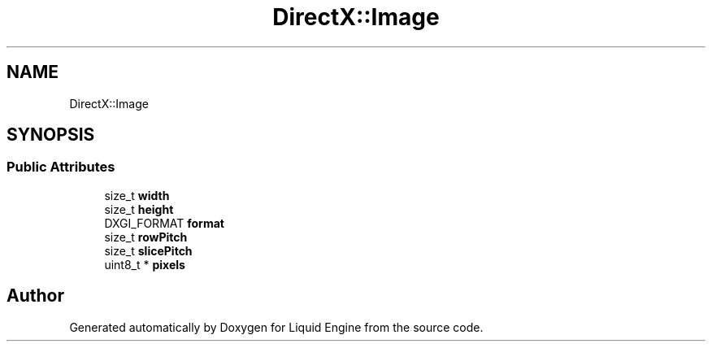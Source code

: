 .TH "DirectX::Image" 3 "Fri Aug 11 2023" "Liquid Engine" \" -*- nroff -*-
.ad l
.nh
.SH NAME
DirectX::Image
.SH SYNOPSIS
.br
.PP
.SS "Public Attributes"

.in +1c
.ti -1c
.RI "size_t \fBwidth\fP"
.br
.ti -1c
.RI "size_t \fBheight\fP"
.br
.ti -1c
.RI "DXGI_FORMAT \fBformat\fP"
.br
.ti -1c
.RI "size_t \fBrowPitch\fP"
.br
.ti -1c
.RI "size_t \fBslicePitch\fP"
.br
.ti -1c
.RI "uint8_t * \fBpixels\fP"
.br
.in -1c

.SH "Author"
.PP 
Generated automatically by Doxygen for Liquid Engine from the source code\&.
